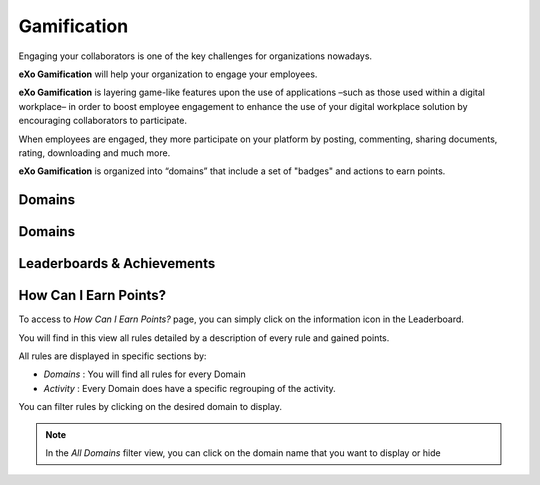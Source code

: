 .. _Gamification:

####################
Gamification
####################

Engaging your collaborators is one of the key challenges for organizations nowadays. 

**eXo Gamification** will help your organization to engage your employees.

**eXo Gamification** is layering game-like features upon the use of applications –such as those used within a digital workplace– in order to boost employee engagement to enhance the use of your digital workplace solution by encouraging collaborators to participate.

When employees are engaged, they more participate on your platform by posting, commenting, sharing documents, rating, downloading and much more. 

**eXo Gamification** is organized into “domains” that include a set of "badges" and actions to earn points. 


.. _Domains:

=======================
Domains
=======================

.. _Badges:

=======================
Domains
=======================

.. _Leaserboard:

=======================
Leaderboards & Achievements
=======================

.. _HowCanIEarnPoints:

=======================
How Can I Earn Points?
=======================

To access to *How Can I Earn Points?* page, you can simply click on the information icon in the Leaderboard. 

|image1|

You will find in this view all rules detailed by a description of every rule and gained points.

|image2|


All rules are displayed in specific sections by: 

- *Domains* : You will find all rules for every Domain
- *Activity* : Every Domain does have a specific regrouping of the activity.

|image3|

You can filter rules by clicking on the desired domain to display.

|image4|

.. note:: In the *All Domains* filter view, you can click on the domain name that you want to display or hide

.. |image1| image:: images/gamification/Howcaniearnpointsaccess.png
.. |image2| image:: images/gamification/How can i earn points.png
.. |image3| image:: images/gamification/Grouping-rules.png
.. |image4| image:: iimages/gamification/Filter-by-domain.png
